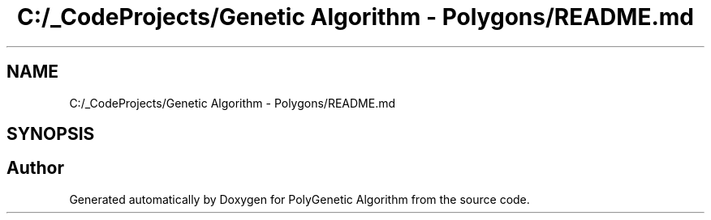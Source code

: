 .TH "C:/_CodeProjects/Genetic Algorithm - Polygons/README.md" 3 "Sat Sep 16 2017" "Version 1.1.2" "PolyGenetic Algorithm" \" -*- nroff -*-
.ad l
.nh
.SH NAME
C:/_CodeProjects/Genetic Algorithm - Polygons/README.md
.SH SYNOPSIS
.br
.PP
.SH "Author"
.PP 
Generated automatically by Doxygen for PolyGenetic Algorithm from the source code\&.
